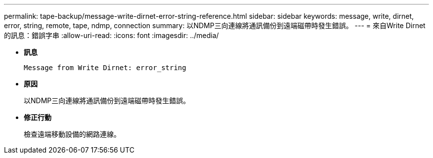 ---
permalink: tape-backup/message-write-dirnet-error-string-reference.html 
sidebar: sidebar 
keywords: message, write, dirnet, error, string, remote, tape, ndmp, connection 
summary: 以NDMP三向連線將通訊備份到遠端磁帶時發生錯誤。 
---
= 來自Write Dirnet的訊息：錯誤字串
:allow-uri-read: 
:icons: font
:imagesdir: ../media/


[role="lead"]
* *訊息*
+
`Message from Write Dirnet: error_string`

* *原因*
+
以NDMP三向連線將通訊備份到遠端磁帶時發生錯誤。

* *修正行動*
+
檢查遠端移動設備的網路連線。


